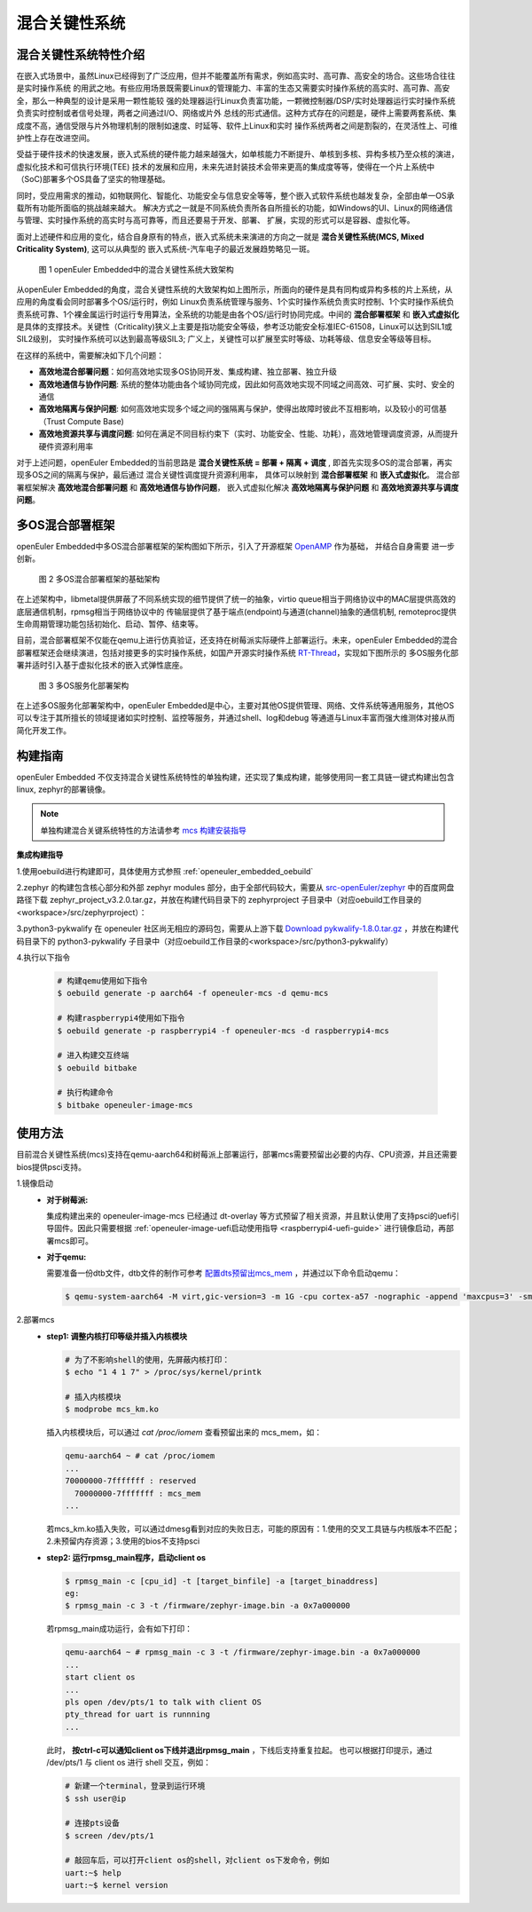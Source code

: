 .. _mixed_critical_system:

混合关键性系统
##############


混合关键性系统特性介绍
======================

在嵌入式场景中，虽然Linux已经得到了广泛应用，但并不能覆盖所有需求，例如高实时、高可靠、高安全的场合。这些场合往往是实时操作系统
的用武之地。有些应用场景既需要Linux的管理能力、丰富的生态又需要实时操作系统的高实时、高可靠、高安全，那么一种典型的设计是采用一颗性能较
强的处理器运行Linux负责富功能，一颗微控制器/DSP/实时处理器运行实时操作系统负责实时控制或者信号处理，两者之间通过I/O、网络或片外
总线的形式通信。这种方式存在的问题是，硬件上需要两套系统、集成度不高，通信受限与片外物理机制的限制如速度、时延等、软件上Linux和实时
操作系统两者之间是割裂的，在灵活性上、可维护性上存在改进空间。

受益于硬件技术的快速发展，嵌入式系统的硬件能力越来越强大，如单核能力不断提升、单核到多核、异构多核乃至众核的演进，虚拟化技术和可信执行环境(TEE)
技术的发展和应用，未来先进封装技术会带来更高的集成度等等，使得在一个片上系统中（SoC)部署多个OS具备了坚实的物理基础。

同时，受应用需求的推动，如物联网化、智能化、功能安全与信息安全等等，整个嵌入式软件系统也越发复杂，全部由单一OS承载所有功能所面临的挑战越来越大。
解决方式之一就是不同系统负责所各自所擅长的功能，如Windows的UI、Linux的网络通信与管理、实时操作系统的高实时与高可靠等，而且还要易于开发、部署、
扩展，实现的形式可以是容器、虚拟化等。

面对上述硬件和应用的变化，结合自身原有的特点，嵌入式系统未来演进的方向之一就是 **混合关键性系统(MCS, Mixed Criticality System)**, 这可以从典型的
嵌入式系统-汽车电子的最近发展趋势略见一斑。

    .. figure:: ../../image/mcs/mcs_architecture.png
        :align: center

        图 1 openEuler Embedded中的混合关键性系统大致架构

从openEuler Embedded的角度，混合关键性系统的大致架构如上图所示，所面向的硬件是具有同构或异构多核的片上系统，从应用的角度看会同时部署多个OS/运行时，例如
Linux负责系统管理与服务、1个实时操作系统负责实时控制、1个实时操作系统负责系统可靠、1个裸金属运行时运行专用算法，全系统的功能是由各个OS/运行时协同完成。中间的
**混合部署框架** 和 **嵌入式虚拟化** 是具体的支撑技术。关键性（Criticality)狭义上主要是指功能安全等级，参考泛功能安全标准IEC-61508，Linux可以达到SIL1或SIL2级别，
实时操作系统可以达到最高等级SIL3; 广义上，关键性可以扩展至实时等级、功耗等级、信息安全等级等目标。

在这样的系统中，需要解决如下几个问题：

* **高效地混合部署问题**：如何高效地实现多OS协同开发、集成构建、独立部署、独立升级

* **高效地通信与协作问题**: 系统的整体功能由各个域协同完成，因此如何高效地实现不同域之间高效、可扩展、实时、安全的通信

* **高效地隔离与保护问题**: 如何高效地实现多个域之间的强隔离与保护，使得出故障时彼此不互相影响，以及较小的可信基（Trust Compute Base)

* **高效地资源共享与调度问题**: 如何在满足不同目标约束下（实时、功能安全、性能、功耗），高效地管理调度资源，从而提升硬件资源利用率

对于上述问题，openEuler Embedded的当前思路是 **混合关键性系统 = 部署 + 隔离 + 调度** , 即首先实现多OS的混合部署，再实现多OS之间的隔离与保护，最后通过
混合关键性调度提升资源利用率， 具体可以映射到 **混合部署框架** 和 **嵌入式虚拟化**。 混合部署框架解决 **高效地混合部署问题** 和 **高效地通信与协作问题**，
嵌入式虚拟化解决 **高效地隔离与保护问题** 和 **高效地资源共享与调度问题**。


多OS混合部署框架
===================

openEuler Embedded中多OS混合部署框架的架构图如下所示，引入了开源框架 `OpenAMP <https://www.openampproject.org/>`_ 作为基础， 并结合自身需要
进一步创新。

    .. figure:: ../../image/mcs/openamp_architecture.png
        :align: center

        图 2 多OS混合部署框架的基础架构

在上述架构中，libmetal提供屏蔽了不同系统实现的细节提供了统一的抽象，virtio queue相当于网络协议中的MAC层提供高效的底层通信机制，rpmsg相当于网络协议中的
传输层提供了基于端点(endpoint)与通道(channel)抽象的通信机制, remoteproc提供生命周期管理功能包括初始化、启动、暂停、结束等。

目前，混合部署框架不仅能在qemu上进行仿真验证，还支持在树莓派实际硬件上部署运行。未来，openEuler Embedded的混合部署框架还会继续演进，包括对接更多的实时操作系统，如国产开源实时操作系统 `RT-Thread <https://www.rt-thread.org/>`_，实现如下图所示的
多OS服务化部署并适时引入基于虚拟化技术的嵌入式弹性底座。

    .. figure:: ../../image/mcs/os_services.png
        :align: center

        图 3 多OS服务化部署架构

在上述多OS服务化部署架构中，openEuler Embedded是中心，主要对其他OS提供管理、网络、文件系统等通用服务，其他OS可以专注于其所擅长的领域提诸如实时控制、监控等服务，并通过shell、log和debug
等通道与Linux丰富而强大维测体对接从而简化开发工作。

构建指南
========

openEuler Embedded 不仅支持混合关键性系统特性的单独构建，还实现了集成构建，能够使用同一套工具链一键式构建出包含linux, zephyr的部署镜像。

.. note:: 单独构建混合关键系统特性的方法请参考 `mcs 构建安装指导 <https://gitee.com/openeuler/mcs#%E6%9E%84%E5%BB%BA%E5%AE%89%E8%A3%85%E6%8C%87%E5%AF%BC>`_

**集成构建指导**

1.使用oebuild进行构建即可，具体使用方式参照 :ref:`openeuler_embedded_oebuild`

2.zephyr 的构建包含核心部分和外部 zephyr modules 部分，由于全部代码较大，需要从 `src-openEuler/zephyr <https://gitee.com/src-openeuler/zephyr>`_ 中的百度网盘路径下载 zephyr_project_v3.2.0.tar.gz，并放在构建代码目录下的 zephyrproject 子目录中（对应oebuild工作目录的<workspace>/src/zephyrproject）：

3.python3-pykwalify 在 openeuler 社区尚无相应的源码包，需要从上游下载 `Download pykwalify-1.8.0.tar.gz <https://pypi.org/project/pykwalify/1.8.0/#files>`_ ，并放在构建代码目录下的 python3-pykwalify 子目录中（对应oebuild工作目录的<workspace>/src/python3-pykwalify）

4.执行以下指令

  .. code-block:: console

    # 构建qemu使用如下指令
    $ oebuild generate -p aarch64 -f openeuler-mcs -d qemu-mcs

    # 构建raspberrypi4使用如下指令
    $ oebuild generate -p raspberrypi4 -f openeuler-mcs -d raspberrypi4-mcs

    # 进入构建交互终端
    $ oebuild bitbake

    # 执行构建命令
    $ bitbake openeuler-image-mcs

使用方法
========

目前混合关键性系统(mcs)支持在qemu-aarch64和树莓派上部署运行，部署mcs需要预留出必要的内存、CPU资源，并且还需要bios提供psci支持。

1.镜像启动
  - **对于树莓派:**

    集成构建出来的 openeuler-image-mcs 已经通过 dt-overlay 等方式预留了相关资源，并且默认使用了支持psci的uefi引导固件。因此只需要根据 :ref:`openeuler-image-uefi启动使用指导 <raspberrypi4-uefi-guide>` 进行镜像启动，再部署mcs即可。
  - **对于qemu:**

    需要准备一份dtb文件，dtb文件的制作可参考 `配置dts预留出mcs_mem <https://gitee.com/openeuler/mcs#%E4%BD%BF%E7%94%A8%E8%AF%B4%E6%98%8E>`_ ，并通过以下命令启动qemu：

    .. code-block:: console

      $ qemu-system-aarch64 -M virt,gic-version=3 -m 1G -cpu cortex-a57 -nographic -append 'maxcpus=3' -smp 4 -kernel zImage -initrd *.rootfs.cpio.gz -dtb qemu_mcs.dtb

2.部署mcs
  - **step1: 调整内核打印等级并插入内核模块**

    .. code-block:: console

      # 为了不影响shell的使用，先屏蔽内核打印：
      $ echo "1 4 1 7" > /proc/sys/kernel/printk

      # 插入内核模块
      $ modprobe mcs_km.ko

    插入内核模块后，可以通过 `cat /proc/iomem` 查看预留出来的 mcs_mem，如：

    .. code-block:: console

      qemu-aarch64 ~ # cat /proc/iomem
      ...
      70000000-7fffffff : reserved
        70000000-7fffffff : mcs_mem
      ...

    若mcs_km.ko插入失败，可以通过dmesg看到对应的失败日志，可能的原因有：1.使用的交叉工具链与内核版本不匹配；2.未预留内存资源；3.使用的bios不支持psci

  - **step2: 运行rpmsg_main程序，启动client os**

    .. code-block:: console

      $ rpmsg_main -c [cpu_id] -t [target_binfile] -a [target_binaddress]
      eg:
      $ rpmsg_main -c 3 -t /firmware/zephyr-image.bin -a 0x7a000000

    若rpmsg_main成功运行，会有如下打印：

    .. code-block:: console

      qemu-aarch64 ~ # rpmsg_main -c 3 -t /firmware/zephyr-image.bin -a 0x7a000000
      ...
      start client os
      ...
      pls open /dev/pts/1 to talk with client OS
      pty_thread for uart is runnning
      ...

    此时， **按ctrl-c可以通知client os下线并退出rpmsg_main** ，下线后支持重复拉起。
    也可以根据打印提示，通过 /dev/pts/1 与 client os 进行 shell 交互，例如：

    .. code-block:: console

      # 新建一个terminal，登录到运行环境
      $ ssh user@ip

      # 连接pts设备
      $ screen /dev/pts/1

      # 敲回车后，可以打开client os的shell，对client os下发命令，例如
      uart:~$ help
      uart:~$ kernel version

